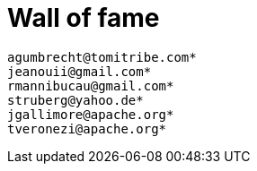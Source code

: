 = Wall of fame
:jbake-date: 2016-03-16
:jbake-type: contributors
:jbake-status: published

----
agumbrecht@tomitribe.com*
jeanouii@gmail.com*
rmannibucau@gmail.com*
struberg@yahoo.de*
jgallimore@apache.org*
tveronezi@apache.org*
----
